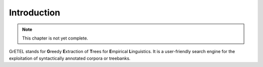 Introduction
============

.. note::

   This chapter is not yet complete.

GrETEL stands for **G**\ reedy **E**\ xtraction of **T**\ rees for
**E**\ mpirical **L**\ inguistics. It is a user-friendly search engine for the
exploitation of syntactically annotated corpora or treebanks.
